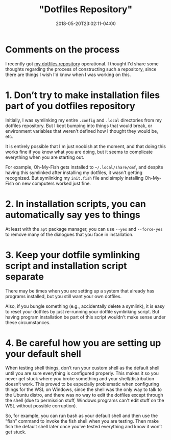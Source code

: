 #+HUGO_BASE_DIR: ../../
#+HUGO_SECTION: posts

#+TITLE: "Dotfiles Repository"
#+DATE: 2018-05-20T23:02:11-04:00
#+HUGO_CATEGORIES: "Computers/Software"
#+HUGO_TAGS: "workflow" "configuration"

* Comments on the process

I recently got [[https://github.com/StevenTammen/dotfiles][my dotfiles repository]] operational. I thought I'd share some thoughts regarding the process of constructing such a repository, since there are things I wish I'd know when I was working on this.

* 1. Don’t try to make installation files part of you dotfiles repository

Initially, I was symlinking my entire =.config= and =.local= directories from my dotfiles repository. But I kept bumping into things that would break, or environment variables that weren't defined how I thought they would be, etc.

It is entirely possible that I'm just noobish at the moment, and that doing this works fine if you know what you are doing, but it seems to complicate everything when you are starting out.

For example, Oh-My-Fish gets installed to =~/.local/share/omf=, and despite having this symlinked after installing my dotfiles, it wasn't getting recognized. But symlinking my =init.fish= file and simply installing Oh-My-Fish on new computers worked just fine.

* 2. In installation scripts, you can automatically say yes to things

At least with the =apt= package manager, you can use =--yes= and =--force-yes= to remove many of the dialogues that you face in installation.

* 3. Keep your dotfile symlinking script and installation script separate

There may be times when you are setting up a system that already has programs installed, but you still want your own dotfiles.

Also, if you bungle something (e.g., accidentally delete a symlink), it is easy to reset your dotfiles by just re-running your dotfile symlinking script. But having program installation be part of this script wouldn't make sense under these circumstances.

* 4. Be careful how you are setting up your default shell

When testing shell things, don’t run your custom shell as the default shell until you are sure everything is configured properly. This makes it so you never get stuck where you broke something and your shell/distribution doesn’t work. This proved to be especially problematic when configuring things for the WSL on Windows, since the shell was the only way to talk to the Ubuntu distro, and there was no way to edit the dotfiles except through the shell (due to permission stuff, Windows programs can't edit stuff on the WSL without possible corruption).

So, for example, you can run bash as your default shell and then use the “fish” command to invoke the fish shell when you are testing. Then make fish the default shell later once you’ve tested everything and know it won’t get stuck.

